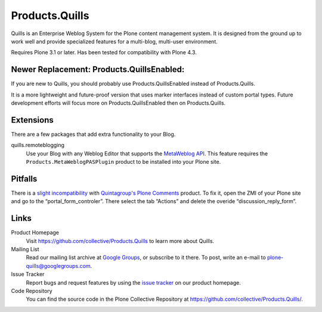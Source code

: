 ===============
Products.Quills
===============

Quills is an Enterprise Weblog System for the Plone content management system.
It is designed from the ground up to work well and provide specialized features
for a multi-blog, multi-user environment.

Requires Plone 3.1 or later. Has been tested for compatibility with Plone 4.3.

Newer Replacement: Products.QuillsEnabled:
==========================================

If you are new to Quills, you should probably use Products.QuillsEnabled 
instead of Products.Quills. 

It is a more lightweight and future-proof version that uses
marker interfaces instead of custom portal types. Future development efforts
will focus more on Products.QuillsEnabled then on Products.Quills.

Extensions
==========

There are a few packages that add extra functionality to your Blog.

quills.remoteblogging
    Use your Blog with any Weblog Editor that supports the `MetaWeblog API`_.
    This feature requires the ``Products.MetaWeblogPASPlugin`` product to
    be installed into your Plone site.

    .. _MetaWeblog API: http://www.metaweblogapi.com/


Pitfalls
========

There is a `slight incompatibility`_ with `Quintagroup's Plone
Comments`_ product. To fix it, open the ZMI of your Plone site and go
to the “portal_form_controler”. There select the tab “Actions” and
delete the overide “discussion_reply_form”.

.. _slight incompatibility: http://groups.google.com/group/plone-quills/browse_thread/thread/c03829a8be2c2db2
.. _Quintagroup's Plone Comments: http://pypi.python.org/pypi/quintagroup.plonecomments


Links
=====

Product Homepage
    Visit `https://github.com/collective/Products.Quills`__ to learn more about Quills.

    __ https://github.com/collective/Products.Quills

Mailing List
    Read our mailing list archive at `Google Groups`__, or subscribe to it
    there. To post, write an e-mail to `plone-quills@googlegroups.com`__.
    
    __ http://groups.google.com/group/plone-quills
    __ plone-quills@googlegroups.com

Issue Tracker
    Report bugs and request features by using the `issue tracker`__ on our
    product homepage.

    __ https://github.com/collective/Products.Quills/issues


Code Repository
    You can find the source code in the Plone Collective Repository at
    `https://github.com/collective/Products.Quills/`__.

    __ https://github.com/collective/Products.Quills

